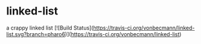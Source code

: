 * linked-list
  a crappy linked list [![Build Status](https://travis-ci.org/vonbecmann/linked-list.svg?branch=pharo6)](https://travis-ci.org/vonbecmann/linked-list)


